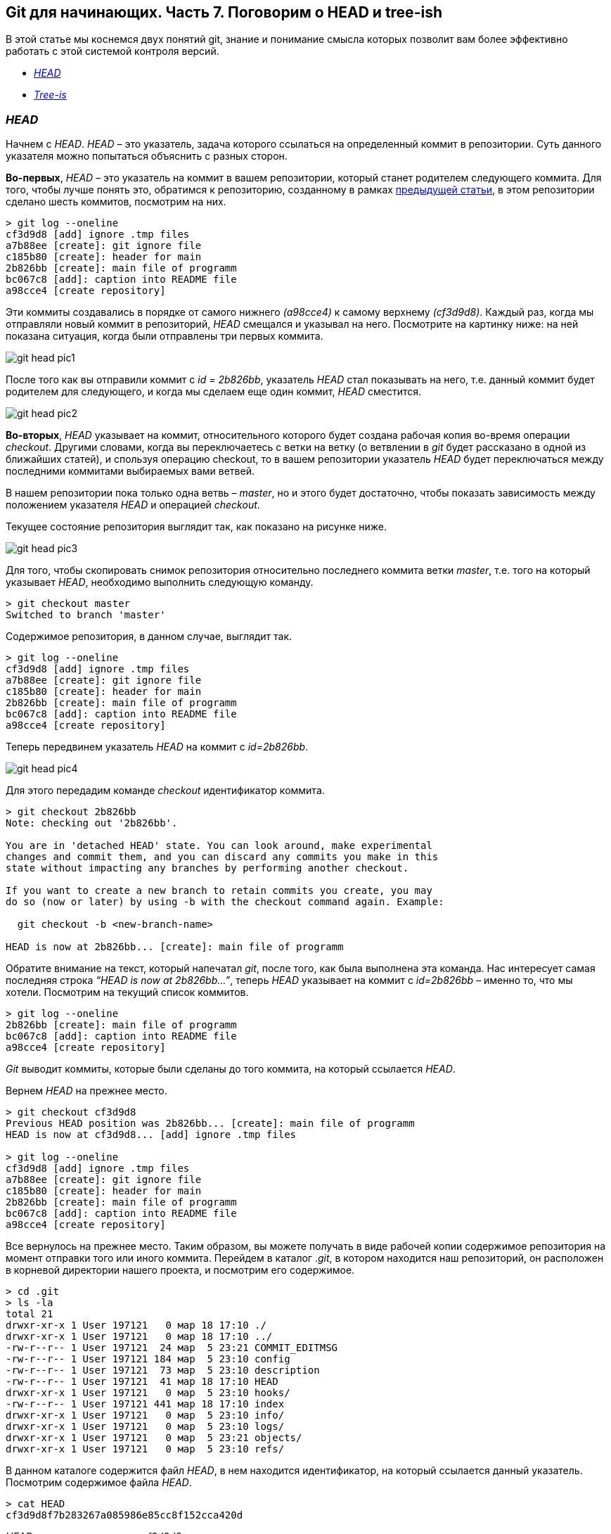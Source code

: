 == Git для начинающих. Часть 7. Поговорим о HEAD и tree-ish

В этой статье мы коснемся двух понятий git, знание и
понимание смысла которых позволит вам более эффективно работать с этой системой контроля версий.

* <<anchor-1,_HEAD_>>
* <<anchor-2,_Tree-is_>>

=== _HEAD_ [[anchor-1]]

Начнем с _HEAD_. _HEAD_ – это указатель,
задача которого ссылаться на определенный коммит в репозитории.
Суть данного указателя можно попытаться объяснить с разных сторон.

*Во-первых*, _HEAD_ – это указатель на коммит в вашем репозитории,
который станет родителем следующего коммита.
Для того, чтобы лучше понять это, обратимся к репозиторию,
созданному в рамках link:https://devpractice.ru/git-for-beginners-part-6-git-log-work/[предыдущей статьи], в этом репозитории сделано шесть коммитов, посмотрим на них.
[source, sh]
> git log --oneline
cf3d9d8 [add] ignore .tmp files
a7b88ee [create]: git ignore file
c185b80 [create]: header for main
2b826bb [create]: main file of programm
bc067c8 [add]: caption into README file
a98cce4 [create repository]

Эти коммиты создавались в порядке от самого нижнего _(a98cce4)_ к самому верхнему _(cf3d9d8)_.
Каждый раз, когда мы отправляли новый коммит в репозиторий, _HEAD_ смещался и указывал на него.
Посмотрите на картинку ниже: на ней показана ситуация, когда были отправлены три первых коммита.

image::/img/git-head-pic1.png[]

После того как вы отправили коммит с _id = 2b826bb_, указатель _HEAD_ стал показывать на него,
т.е. данный коммит будет родителем для следующего,
и когда мы сделаем еще один коммит, _HEAD_ сместится.

image::/img/git-head-pic2.png[]

*Во-вторых*, _HEAD_ указывает на коммит, относительного которого будет создана рабочая копия во-время операции _checkout_.
Другими словами, когда вы переключаетесь с ветки на ветку
(о ветвлении в _git_ будет рассказано в одной из ближайших статей), и
спользуя операцию checkout, то в вашем репозитории указатель
_HEAD_ будет переключаться между последними коммитами выбираемых вами ветвей.

В нашем репозитории пока только одна ветвь – _master_, но и этого будет достаточно,
чтобы показать зависимость между положением указателя _HEAD_ и операцией _checkout_.

Текущее состояние репозитория выглядит так, как показано на рисунке ниже.

image::/img/git-head-pic3.png[]

Для того, чтобы скопировать снимок репозитория относительно последнего коммита ветки _master_,
т.е. того на который указывает _HEAD_, необходимо выполнить следующую команду.

[source, sh]
> git checkout master
Switched to branch 'master'

Содержимое репозитория, в данном случае, выглядит так.

[source, sh]
> git log --oneline
cf3d9d8 [add] ignore .tmp files
a7b88ee [create]: git ignore file
c185b80 [create]: header for main
2b826bb [create]: main file of programm
bc067c8 [add]: caption into README file
a98cce4 [create repository]

Теперь передвинем указатель _HEAD_ на коммит с _id=2b826bb_.

image::/img/git-head-pic4.png[]

Для этого передадим команде _checkout_ идентификатор коммита.
[source, sh]
----
> git checkout 2b826bb
Note: checking out '2b826bb'.

You are in 'detached HEAD' state. You can look around, make experimental
changes and commit them, and you can discard any commits you make in this
state without impacting any branches by performing another checkout.

If you want to create a new branch to retain commits you create, you may
do so (now or later) by using -b with the checkout command again. Example:

  git checkout -b <new-branch-name>

HEAD is now at 2b826bb... [create]: main file of programm
----
Обратите внимание на текст, который напечатал _git_, после того, как была выполнена эта команда.
Нас интересует самая последняя строка _“HEAD is now at 2b826bb…”_,
теперь _HEAD_ указывает на коммит с _id=2b826bb_ – именно то, что мы хотели.
Посмотрим на текущий список коммитов.

[source, sh]
> git log --oneline
2b826bb [create]: main file of programm
bc067c8 [add]: caption into README file
a98cce4 [create repository]

_Git_ выводит коммиты, которые были сделаны до того коммита,
на который ссылается _HEAD_.

Вернем _HEAD_ на прежнее место.
[source, sh]
----
> git checkout cf3d9d8
Previous HEAD position was 2b826bb... [create]: main file of programm
HEAD is now at cf3d9d8... [add] ignore .tmp files

> git log --oneline
cf3d9d8 [add] ignore .tmp files
a7b88ee [create]: git ignore file
c185b80 [create]: header for main
2b826bb [create]: main file of programm
bc067c8 [add]: caption into README file
a98cce4 [create repository]
----
Все вернулось на прежнее место. Таким образом, вы можете получать в виде рабочей копии
содержимое репозитория на момент отправки того или иного коммита.
Перейдем в каталог ._git_, в котором находится наш репозиторий, он расположен в корневой директории
нашего проекта, и посмотрим его содержимое.

[source, sh]
> cd .git
> ls -la
total 21
drwxr-xr-x 1 User 197121   0 мар 18 17:10 ./
drwxr-xr-x 1 User 197121   0 мар 18 17:10 ../
-rw-r--r-- 1 User 197121  24 мар  5 23:21 COMMIT_EDITMSG
-rw-r--r-- 1 User 197121 184 мар  5 23:10 config
-rw-r--r-- 1 User 197121  73 мар  5 23:10 description
-rw-r--r-- 1 User 197121  41 мар 18 17:10 HEAD
drwxr-xr-x 1 User 197121   0 мар  5 23:10 hooks/
-rw-r--r-- 1 User 197121 441 мар 18 17:10 index
drwxr-xr-x 1 User 197121   0 мар  5 23:10 info/
drwxr-xr-x 1 User 197121   0 мар  5 23:10 logs/
drwxr-xr-x 1 User 197121   0 мар  5 23:21 objects/
drwxr-xr-x 1 User 197121   0 мар  5 23:10 refs/

В данном каталоге содержится файл _HEAD_, в нем находится идентификатор, на который ссылается данный указатель.
Посмотрим содержимое файла _HEAD_.

[source, sh]
> cat HEAD
cf3d9d8f7b283267a085986e85cc8f152cca420d

_HEAD_ указывает на коммит _cf3d9d8_.

=== Tree-ish [[anchor-2]]

Понятие _tree-ish_ часто используется в документации по _git_.
_Tree-ish_ – это то, что указывает на коммит,
эту сущность мы можем передавать в качестве аргумента для команд _git_. Вот список того, чем может являться _tree-ish_.

[source, sh]
 ----------------------------------------------------------------------
 |          Tree-ish         | Examples
 ----------------------------------------------------------------------
 |  1. <sha1>                | dae86e1950b1277e545cee180551750029cfe735
 |  2. <describeOutput>      | v1.7.4.2-679-g3bee7fb
 |  3. <refname>             | master, heads/master, refs/heads/master
 |  4. <refname>@{<date>}    | master@{yesterday}, HEAD@{5 minutes ago}
 |  5. <refname>@{<n>}       | master@{1}
 |  6. @{<n>}                | @{1}
 |  7. @{-<n>}               | @{-1}
 |  8. <refname>@{upstream}  | master@{upstream}, @{u}
 |  9. <rev>^                | HEAD^, v1.5.1^0
 | 10. <rev>~<n>             | master~3
 | 11. <rev>^{<type>}        | v0.99.8^{commit}
 | 12. <rev>^{}              | v0.99.8^{}
 | 13. <rev>^{/<text>}       | HEAD^{/fix nasty bug}
 | 14. :/<text>              | :/fix nasty bug
 | 15. <rev>:<path>          | HEAD:README.txt, master:sub-directory/
 ----------------------------------------------------------------------
 Рассмотрим работу с tree-ish на примере команды git show.

[source, sh]
----
> git show cf3d9d8f -q
commit cf3d9d8f7b283267a085986e85cc8f152cca420d
Author: Writer <writer@somecompany.com>
Date:   Mon Mar 5 23:21:59 2018 +0500

    [add] ignore .tmp files

> git show -q HEAD
commit cf3d9d8f7b283267a085986e85cc8f152cca420d
Author: Writer <writer@somecompany.com>
Date:   Mon Mar 5 23:21:59 2018 +0500

    [add] ignore .tmp files

> git show -q master
commit cf3d9d8f7b283267a085986e85cc8f152cca420d
Author: Writer <writer@somecompany.com>
Date:   Mon Mar 5 23:21:59 2018 +0500

    [add] ignore .tmp files

> git show -q @{5}
commit cf3d9d8f7b283267a085986e85cc8f152cca420d
Author: Writer <writer@somecompany.com>
Date:   Mon Mar 5 23:21:59 2018 +0500

    [add] ignore .tmp files
----
Во всех примерах, представленных выше, команде _git show_ мы передаем различные _tree-ish_, которые на самом деле указывают на одно и тоже место – последний коммит.
